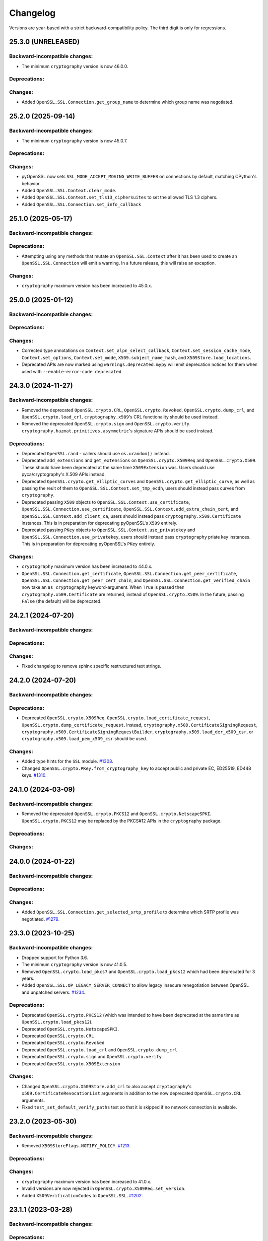 Changelog
=========

Versions are year-based with a strict backward-compatibility policy.
The third digit is only for regressions.

25.3.0 (UNRELEASED)
-------------------

Backward-incompatible changes:
^^^^^^^^^^^^^^^^^^^^^^^^^^^^^^

- The minimum ``cryptography`` version is now 46.0.0.

Deprecations:
^^^^^^^^^^^^^

Changes:
^^^^^^^^

- Added ``OpenSSL.SSL.Connection.get_group_name`` to determine which group name was negotiated.

25.2.0 (2025-09-14)
-------------------

Backward-incompatible changes:
^^^^^^^^^^^^^^^^^^^^^^^^^^^^^^

- The minimum ``cryptography`` version is now 45.0.7.

Deprecations:
^^^^^^^^^^^^^

Changes:
^^^^^^^^

- pyOpenSSL now sets ``SSL_MODE_ACCEPT_MOVING_WRITE_BUFFER`` on connections by default, matching CPython's behavior.
- Added ``OpenSSL.SSL.Context.clear_mode``.
- Added ``OpenSSL.SSL.Context.set_tls13_ciphersuites`` to set the allowed TLS 1.3 ciphers.
- Added ``OpenSSL.SSL.Connection.set_info_callback``

25.1.0 (2025-05-17)
-------------------

Backward-incompatible changes:
^^^^^^^^^^^^^^^^^^^^^^^^^^^^^^

Deprecations:
^^^^^^^^^^^^^

- Attempting using any methods that mutate an ``OpenSSL.SSL.Context`` after it
  has been used to create an ``OpenSSL.SSL.Connection`` will emit a warning. In
  a future release, this will raise an exception.

Changes:
^^^^^^^^

* ``cryptography`` maximum version has been increased to 45.0.x.


25.0.0 (2025-01-12)
-------------------

Backward-incompatible changes:
^^^^^^^^^^^^^^^^^^^^^^^^^^^^^^

Deprecations:
^^^^^^^^^^^^^

Changes:
^^^^^^^^

- Corrected type annotations on ``Context.set_alpn_select_callback``, ``Context.set_session_cache_mode``, ``Context.set_options``, ``Context.set_mode``, ``X509.subject_name_hash``, and ``X509Store.load_locations``.
- Deprecated APIs are now marked using ``warnings.deprecated``. ``mypy`` will emit deprecation notices for them when used with ``--enable-error-code deprecated``.

24.3.0 (2024-11-27)
-------------------

Backward-incompatible changes:
^^^^^^^^^^^^^^^^^^^^^^^^^^^^^^

- Removed the deprecated ``OpenSSL.crypto.CRL``, ``OpenSSL.crypto.Revoked``, ``OpenSSL.crypto.dump_crl``, and ``OpenSSL.crypto.load_crl``. ``cryptography.x509``'s CRL functionality should be used instead.
- Removed the deprecated ``OpenSSL.crypto.sign`` and ``OpenSSL.crypto.verify``. ``cryptography.hazmat.primitives.asymmetric``'s signature APIs should be used instead.

Deprecations:
^^^^^^^^^^^^^

- Deprecated ``OpenSSL.rand`` - callers should use ``os.urandom()`` instead.
- Deprecated ``add_extensions`` and ``get_extensions`` on ``OpenSSL.crypto.X509Req`` and ``OpenSSL.crypto.X509``. These should have been deprecated at the same time ``X509Extension`` was. Users should use pyca/cryptography's X.509 APIs instead.
- Deprecated ``OpenSSL.crypto.get_elliptic_curves`` and ``OpenSSL.crypto.get_elliptic_curve``, as well as passing the reult of them to ``OpenSSL.SSL.Context.set_tmp_ecdh``, users should instead pass curves from ``cryptography``.
- Deprecated passing ``X509`` objects to ``OpenSSL.SSL.Context.use_certificate``, ``OpenSSL.SSL.Connection.use_certificate``, ``OpenSSL.SSL.Context.add_extra_chain_cert``, and ``OpenSSL.SSL.Context.add_client_ca``, users should instead pass ``cryptography.x509.Certificate`` instances. This is in preparation for deprecating pyOpenSSL's ``X509`` entirely.
- Deprecated passing ``PKey`` objects to ``OpenSSL.SSL.Context.use_privatekey`` and ``OpenSSL.SSL.Connection.use_privatekey``, users should instead pass ``cryptography`` priate key instances. This is in preparation for deprecating pyOpenSSL's ``PKey`` entirely.

Changes:
^^^^^^^^

* ``cryptography`` maximum version has been increased to 44.0.x.
* ``OpenSSL.SSL.Connection.get_certificate``, ``OpenSSL.SSL.Connection.get_peer_certificate``, ``OpenSSL.SSL.Connection.get_peer_cert_chain``, and ``OpenSSL.SSL.Connection.get_verified_chain`` now take an ``as_cryptography`` keyword-argument. When ``True`` is passed then ``cryptography.x509.Certificate`` are returned, instead of ``OpenSSL.crypto.X509``. In the future, passing ``False`` (the default) will be deprecated.


24.2.1 (2024-07-20)
-------------------

Backward-incompatible changes:
^^^^^^^^^^^^^^^^^^^^^^^^^^^^^^

Deprecations:
^^^^^^^^^^^^^

Changes:
^^^^^^^^

- Fixed changelog to remove sphinx specific restructured text strings.


24.2.0 (2024-07-20)
-------------------

Backward-incompatible changes:
^^^^^^^^^^^^^^^^^^^^^^^^^^^^^^

Deprecations:
^^^^^^^^^^^^^

- Deprecated ``OpenSSL.crypto.X509Req``, ``OpenSSL.crypto.load_certificate_request``, ``OpenSSL.crypto.dump_certificate_request``. Instead, ``cryptography.x509.CertificateSigningRequest``, ``cryptography.x509.CertificateSigningRequestBuilder``, ``cryptography.x509.load_der_x509_csr``, or ``cryptography.x509.load_pem_x509_csr`` should be used.

Changes:
^^^^^^^^

- Added type hints for the ``SSL`` module.
  `#1308 <https://github.com/pyca/pyopenssl/pull/1308>`_.
- Changed ``OpenSSL.crypto.PKey.from_cryptography_key`` to accept public and private EC, ED25519, ED448 keys.
  `#1310 <https://github.com/pyca/pyopenssl/pull/1310>`_.

24.1.0 (2024-03-09)
-------------------

Backward-incompatible changes:
^^^^^^^^^^^^^^^^^^^^^^^^^^^^^^

* Removed the deprecated ``OpenSSL.crypto.PKCS12`` and
  ``OpenSSL.crypto.NetscapeSPKI``. ``OpenSSL.crypto.PKCS12`` may be replaced
  by the PKCS#12 APIs in the ``cryptography`` package.

Deprecations:
^^^^^^^^^^^^^

Changes:
^^^^^^^^

24.0.0 (2024-01-22)
-------------------

Backward-incompatible changes:
^^^^^^^^^^^^^^^^^^^^^^^^^^^^^^

Deprecations:
^^^^^^^^^^^^^

Changes:
^^^^^^^^

- Added ``OpenSSL.SSL.Connection.get_selected_srtp_profile`` to determine which SRTP profile was negotiated.
  `#1279 <https://github.com/pyca/pyopenssl/pull/1279>`_.

23.3.0 (2023-10-25)
-------------------

Backward-incompatible changes:
^^^^^^^^^^^^^^^^^^^^^^^^^^^^^^

- Dropped support for Python 3.6.
- The minimum ``cryptography`` version is now 41.0.5.
- Removed ``OpenSSL.crypto.load_pkcs7`` and ``OpenSSL.crypto.load_pkcs12`` which had been deprecated for 3 years.
- Added ``OpenSSL.SSL.OP_LEGACY_SERVER_CONNECT`` to allow legacy insecure renegotiation between OpenSSL and unpatched servers.
  `#1234 <https://github.com/pyca/pyopenssl/pull/1234>`_.

Deprecations:
^^^^^^^^^^^^^

- Deprecated ``OpenSSL.crypto.PKCS12`` (which was intended to have been deprecated at the same time as ``OpenSSL.crypto.load_pkcs12``).
- Deprecated ``OpenSSL.crypto.NetscapeSPKI``.
- Deprecated ``OpenSSL.crypto.CRL``
- Deprecated ``OpenSSL.crypto.Revoked``
- Deprecated ``OpenSSL.crypto.load_crl`` and ``OpenSSL.crypto.dump_crl``
- Deprecated ``OpenSSL.crypto.sign`` and ``OpenSSL.crypto.verify``
- Deprecated ``OpenSSL.crypto.X509Extension``

Changes:
^^^^^^^^

- Changed ``OpenSSL.crypto.X509Store.add_crl`` to also accept
  ``cryptography``'s ``x509.CertificateRevocationList`` arguments in addition
  to the now deprecated ``OpenSSL.crypto.CRL`` arguments.
- Fixed ``test_set_default_verify_paths`` test so that it is skipped if no
  network connection is available.

23.2.0 (2023-05-30)
-------------------

Backward-incompatible changes:
^^^^^^^^^^^^^^^^^^^^^^^^^^^^^^

- Removed ``X509StoreFlags.NOTIFY_POLICY``.
  `#1213 <https://github.com/pyca/pyopenssl/pull/1213>`_.

Deprecations:
^^^^^^^^^^^^^

Changes:
^^^^^^^^

- ``cryptography`` maximum version has been increased to 41.0.x.
- Invalid versions are now rejected in ``OpenSSL.crypto.X509Req.set_version``.
- Added ``X509VerificationCodes`` to ``OpenSSL.SSL``.
  `#1202 <https://github.com/pyca/pyopenssl/pull/1202>`_.

23.1.1 (2023-03-28)
-------------------

Backward-incompatible changes:
^^^^^^^^^^^^^^^^^^^^^^^^^^^^^^

Deprecations:
^^^^^^^^^^^^^

Changes:
^^^^^^^^

- Worked around an issue in OpenSSL 3.1.0 which caused `X509Extension.get_short_name` to raise an exception when no short name was known to OpenSSL.
  `#1204 <https://github.com/pyca/pyopenssl/pull/1204>`_.

23.1.0 (2023-03-24)
-------------------

Backward-incompatible changes:
^^^^^^^^^^^^^^^^^^^^^^^^^^^^^^

Deprecations:
^^^^^^^^^^^^^

Changes:
^^^^^^^^

- ``cryptography`` maximum version has been increased to 40.0.x.
- Add ``OpenSSL.SSL.Connection.DTLSv1_get_timeout`` and ``OpenSSL.SSL.Connection.DTLSv1_handle_timeout``
  to support DTLS timeouts `#1180 <https://github.com/pyca/pyopenssl/pull/1180>`_.

23.0.0 (2023-01-01)
-------------------

Backward-incompatible changes:
^^^^^^^^^^^^^^^^^^^^^^^^^^^^^^

Deprecations:
^^^^^^^^^^^^^

Changes:
^^^^^^^^

- Add ``OpenSSL.SSL.X509StoreFlags.PARTIAL_CHAIN`` constant to allow for users
  to perform certificate verification on partial certificate chains.
  `#1166 <https://github.com/pyca/pyopenssl/pull/1166>`_
- ``cryptography`` maximum version has been increased to 39.0.x.

22.1.0 (2022-09-25)
-------------------

Backward-incompatible changes:
^^^^^^^^^^^^^^^^^^^^^^^^^^^^^^

- Remove support for SSLv2 and SSLv3.
- The minimum ``cryptography`` version is now 38.0.x (and we now pin releases
  against ``cryptography`` major versions to prevent future breakage)
- The ``OpenSSL.crypto.X509StoreContextError`` exception has been refactored,
  changing its internal attributes.
  `#1133 <https://github.com/pyca/pyopenssl/pull/1133>`_

Deprecations:
^^^^^^^^^^^^^

- ``OpenSSL.SSL.SSLeay_version`` is deprecated in favor of
  ``OpenSSL.SSL.OpenSSL_version``. The constants ``OpenSSL.SSL.SSLEAY_*`` are
  deprecated in favor of ``OpenSSL.SSL.OPENSSL_*``.

Changes:
^^^^^^^^

- Add ``OpenSSL.SSL.Connection.set_verify`` and ``OpenSSL.SSL.Connection.get_verify_mode``
  to override the context object's verification flags.
  `#1073 <https://github.com/pyca/pyopenssl/pull/1073>`_
- Add ``OpenSSL.SSL.Connection.use_certificate`` and ``OpenSSL.SSL.Connection.use_privatekey``
  to set a certificate per connection (and not just per context) `#1121 <https://github.com/pyca/pyopenssl/pull/1121>`_.

22.0.0 (2022-01-29)
-------------------

Backward-incompatible changes:
^^^^^^^^^^^^^^^^^^^^^^^^^^^^^^

- Drop support for Python 2.7.
  `#1047 <https://github.com/pyca/pyopenssl/pull/1047>`_
- The minimum ``cryptography`` version is now 35.0.

Deprecations:
^^^^^^^^^^^^^

Changes:
^^^^^^^^

- Expose wrappers for some `DTLS
  <https://en.wikipedia.org/wiki/Datagram_Transport_Layer_Security>`_
  primitives. `#1026 <https://github.com/pyca/pyopenssl/pull/1026>`_

21.0.0 (2021-09-28)
-------------------

Backward-incompatible changes:
^^^^^^^^^^^^^^^^^^^^^^^^^^^^^^

- The minimum ``cryptography`` version is now 3.3.
- Drop support for Python 3.5

Deprecations:
^^^^^^^^^^^^^

Changes:
^^^^^^^^

- Raise an error when an invalid ALPN value is set.
  `#993 <https://github.com/pyca/pyopenssl/pull/993>`_
- Added ``OpenSSL.SSL.Context.set_min_proto_version`` and ``OpenSSL.SSL.Context.set_max_proto_version``
  to set the minimum and maximum supported TLS version `#985 <https://github.com/pyca/pyopenssl/pull/985>`_.
- Updated ``to_cryptography`` and ``from_cryptography`` methods to support an upcoming release of ``cryptography`` without raising deprecation warnings.
  `#1030 <https://github.com/pyca/pyopenssl/pull/1030>`_

20.0.1 (2020-12-15)
-------------------

Backward-incompatible changes:
^^^^^^^^^^^^^^^^^^^^^^^^^^^^^^

Deprecations:
^^^^^^^^^^^^^

Changes:
^^^^^^^^

- Fixed compatibility with OpenSSL 1.1.0.

20.0.0 (2020-11-27)
-------------------


Backward-incompatible changes:
^^^^^^^^^^^^^^^^^^^^^^^^^^^^^^

- The minimum ``cryptography`` version is now 3.2.
- Remove deprecated ``OpenSSL.tsafe`` module.
- Removed deprecated ``OpenSSL.SSL.Context.set_npn_advertise_callback``, ``OpenSSL.SSL.Context.set_npn_select_callback``, and ``OpenSSL.SSL.Connection.get_next_proto_negotiated``.
- Drop support for Python 3.4
- Drop support for OpenSSL 1.0.1 and 1.0.2

Deprecations:
^^^^^^^^^^^^^

- Deprecated ``OpenSSL.crypto.load_pkcs7`` and ``OpenSSL.crypto.load_pkcs12``.

Changes:
^^^^^^^^

- Added a new optional ``chain`` parameter to ``OpenSSL.crypto.X509StoreContext()``
  where additional untrusted certificates can be specified to help chain building.
  `#948 <https://github.com/pyca/pyopenssl/pull/948>`_
- Added ``OpenSSL.crypto.X509Store.load_locations`` to set trusted
  certificate file bundles and/or directories for verification.
  `#943 <https://github.com/pyca/pyopenssl/pull/943>`_
- Added ``Context.set_keylog_callback`` to log key material.
  `#910 <https://github.com/pyca/pyopenssl/pull/910>`_
- Added ``OpenSSL.SSL.Connection.get_verified_chain`` to retrieve the
  verified certificate chain of the peer.
  `#894 <https://github.com/pyca/pyopenssl/pull/894>`_.
- Make verification callback optional in ``Context.set_verify``.
  If omitted, OpenSSL's default verification is used.
  `#933 <https://github.com/pyca/pyopenssl/pull/933>`_
- Fixed a bug that could truncate or cause a zero-length key error due to a
  null byte in private key passphrase in ``OpenSSL.crypto.load_privatekey``
  and ``OpenSSL.crypto.dump_privatekey``.
  `#947 <https://github.com/pyca/pyopenssl/pull/947>`_

19.1.0 (2019-11-18)
-------------------


Backward-incompatible changes:
^^^^^^^^^^^^^^^^^^^^^^^^^^^^^^

- Removed deprecated ``ContextType``, ``ConnectionType``, ``PKeyType``, ``X509NameType``, ``X509ReqType``, ``X509Type``, ``X509StoreType``, ``CRLType``, ``PKCS7Type``, ``PKCS12Type``, and ``NetscapeSPKIType`` aliases.
  Use the classes without the ``Type`` suffix instead.
  `#814 <https://github.com/pyca/pyopenssl/pull/814>`_
- The minimum ``cryptography`` version is now 2.8 due to issues on macOS with a transitive dependency.
  `#875 <https://github.com/pyca/pyopenssl/pull/875>`_

Deprecations:
^^^^^^^^^^^^^

- Deprecated ``OpenSSL.SSL.Context.set_npn_advertise_callback``, ``OpenSSL.SSL.Context.set_npn_select_callback``, and ``OpenSSL.SSL.Connection.get_next_proto_negotiated``.
  ALPN should be used instead.
  `#820 <https://github.com/pyca/pyopenssl/pull/820>`_


Changes:
^^^^^^^^

- Support ``bytearray`` in ``SSL.Connection.send()`` by using cffi's from_buffer.
  `#852 <https://github.com/pyca/pyopenssl/pull/852>`_
- The ``OpenSSL.SSL.Context.set_alpn_select_callback`` can return a new ``NO_OVERLAPPING_PROTOCOLS`` sentinel value
  to allow a TLS handshake to complete without an application protocol.


----

19.0.0 (2019-01-21)
-------------------


Backward-incompatible changes:
^^^^^^^^^^^^^^^^^^^^^^^^^^^^^^

- ``X509Store.add_cert`` no longer raises an error if you add a duplicate cert.
  `#787 <https://github.com/pyca/pyopenssl/pull/787>`_


Deprecations:
^^^^^^^^^^^^^

*none*


Changes:
^^^^^^^^

- pyOpenSSL now works with OpenSSL 1.1.1.
  `#805 <https://github.com/pyca/pyopenssl/pull/805>`_
- pyOpenSSL now handles NUL bytes in ``X509Name.get_components()``
  `#804 <https://github.com/pyca/pyopenssl/pull/804>`_



----

18.0.0 (2018-05-16)
-------------------


Backward-incompatible changes:
^^^^^^^^^^^^^^^^^^^^^^^^^^^^^^

- The minimum ``cryptography`` version is now 2.2.1.
- Support for Python 2.6 has been dropped.


Deprecations:
^^^^^^^^^^^^^

*none*


Changes:
^^^^^^^^

- Added ``Connection.get_certificate`` to retrieve the local certificate.
  `#733 <https://github.com/pyca/pyopenssl/pull/733>`_
- ``OpenSSL.SSL.Connection`` now sets ``SSL_MODE_AUTO_RETRY`` by default.
  `#753 <https://github.com/pyca/pyopenssl/pull/753>`_
- Added ``Context.set_tlsext_use_srtp`` to enable negotiation of SRTP keying material.
  `#734 <https://github.com/pyca/pyopenssl/pull/734>`_


----

17.5.0 (2017-11-30)
-------------------


Backward-incompatible changes:
^^^^^^^^^^^^^^^^^^^^^^^^^^^^^^

- The minimum ``cryptography`` version is now 2.1.4.


Deprecations:
^^^^^^^^^^^^^

*none*


Changes:
^^^^^^^^

- Fixed a potential use-after-free in the verify callback and resolved a memory leak when loading PKCS12 files with ``cacerts``.
  `#723 <https://github.com/pyca/pyopenssl/pull/723>`_
- Added ``Connection.export_keying_material`` for RFC 5705 compatible export of keying material.
  `#725 <https://github.com/pyca/pyopenssl/pull/725>`_

----



17.4.0 (2017-11-21)
-------------------


Backward-incompatible changes:
^^^^^^^^^^^^^^^^^^^^^^^^^^^^^^

*none*


Deprecations:
^^^^^^^^^^^^^

*none*


Changes:
^^^^^^^^


- Re-added a subset of the ``OpenSSL.rand`` module.
  This subset allows conscientious users to reseed the OpenSSL CSPRNG after fork.
  `#708 <https://github.com/pyca/pyopenssl/pull/708>`_
- Corrected a use-after-free when reusing an issuer or subject from an ``X509`` object after the underlying object has been mutated.
  `#709 <https://github.com/pyca/pyopenssl/pull/709>`_

----


17.3.0 (2017-09-14)
-------------------


Backward-incompatible changes:
^^^^^^^^^^^^^^^^^^^^^^^^^^^^^^

- Dropped support for Python 3.3.
  `#677 <https://github.com/pyca/pyopenssl/pull/677>`_
- Removed the deprecated ``OpenSSL.rand`` module.
  This is being done ahead of our normal deprecation schedule due to its lack of use and the fact that it was becoming a maintenance burden.
  ``os.urandom()`` should be used instead.
  `#675 <https://github.com/pyca/pyopenssl/pull/675>`_


Deprecations:
^^^^^^^^^^^^^

- Deprecated ``OpenSSL.tsafe``.
  `#673 <https://github.com/pyca/pyopenssl/pull/673>`_

Changes:
^^^^^^^^

- Fixed a memory leak in ``OpenSSL.crypto.CRL``.
  `#690 <https://github.com/pyca/pyopenssl/pull/690>`_
- Fixed a memory leak when verifying certificates with ``OpenSSL.crypto.X509StoreContext``.
  `#691 <https://github.com/pyca/pyopenssl/pull/691>`_


----


17.2.0 (2017-07-20)
-------------------


Backward-incompatible changes:
^^^^^^^^^^^^^^^^^^^^^^^^^^^^^^

*none*


Deprecations:
^^^^^^^^^^^^^

- Deprecated ``OpenSSL.rand`` - callers should use ``os.urandom()`` instead.
  `#658 <https://github.com/pyca/pyopenssl/pull/658>`_


Changes:
^^^^^^^^

- Fixed a bug causing ``Context.set_default_verify_paths()`` to not work with cryptography ``manylinux1`` wheels on Python 3.x.
  `#665 <https://github.com/pyca/pyopenssl/pull/665>`_
- Fixed a crash with (EC)DSA signatures in some cases.
  `#670 <https://github.com/pyca/pyopenssl/pull/670>`_


----


17.1.0 (2017-06-30)
-------------------


Backward-incompatible changes:
^^^^^^^^^^^^^^^^^^^^^^^^^^^^^^

- Removed the deprecated ``OpenSSL.rand.egd()`` function.
  Applications should prefer ``os.urandom()`` for random number generation.
  `#630 <https://github.com/pyca/pyopenssl/pull/630>`_
- Removed the deprecated default ``digest`` argument to ``OpenSSL.crypto.CRL.export()``.
  Callers must now always pass an explicit ``digest``.
  `#652 <https://github.com/pyca/pyopenssl/pull/652>`_
- Fixed a bug with ``ASN1_TIME`` casting in ``X509.set_notBefore()``,
  ``X509.set_notAfter()``, ``Revoked.set_rev_date()``, ``Revoked.set_nextUpdate()``,
  and ``Revoked.set_lastUpdate()``. You must now pass times in the form
  ``YYYYMMDDhhmmssZ``. ``YYYYMMDDhhmmss+hhmm`` and ``YYYYMMDDhhmmss-hhmm``
  will no longer work. `#612 <https://github.com/pyca/pyopenssl/pull/612>`_


Deprecations:
^^^^^^^^^^^^^


- Deprecated the legacy "Type" aliases: ``ContextType``, ``ConnectionType``, ``PKeyType``, ``X509NameType``, ``X509ExtensionType``, ``X509ReqType``, ``X509Type``, ``X509StoreType``, ``CRLType``, ``PKCS7Type``, ``PKCS12Type``, ``NetscapeSPKIType``.
  The names without the "Type"-suffix should be used instead.


Changes:
^^^^^^^^

- Added ``OpenSSL.crypto.X509.from_cryptography()`` and ``OpenSSL.crypto.X509.to_cryptography()`` for converting X.509 certificate to and from pyca/cryptography objects.
  `#640 <https://github.com/pyca/pyopenssl/pull/640>`_
- Added ``OpenSSL.crypto.X509Req.from_cryptography()``, ``OpenSSL.crypto.X509Req.to_cryptography()``, ``OpenSSL.crypto.CRL.from_cryptography()``, and ``OpenSSL.crypto.CRL.to_cryptography()`` for converting X.509 CSRs and CRLs to and from pyca/cryptography objects.
  `#645 <https://github.com/pyca/pyopenssl/pull/645>`_
- Added ``OpenSSL.debug`` that allows to get an overview of used library versions (including linked OpenSSL) and other useful runtime information using ``python -m OpenSSL.debug``.
  `#620 <https://github.com/pyca/pyopenssl/pull/620>`_
- Added a fallback path to ``Context.set_default_verify_paths()`` to accommodate the upcoming release of ``cryptography`` ``manylinux1`` wheels.
  `#633 <https://github.com/pyca/pyopenssl/pull/633>`_


----


17.0.0 (2017-04-20)
-------------------

Backward-incompatible changes:
^^^^^^^^^^^^^^^^^^^^^^^^^^^^^^

*none*


Deprecations:
^^^^^^^^^^^^^

*none*


Changes:
^^^^^^^^

- Added ``OpenSSL.X509Store.set_time()`` to set a custom verification time when verifying certificate chains.
  `#567 <https://github.com/pyca/pyopenssl/pull/567>`_
- Added a collection of functions for working with OCSP stapling.
  None of these functions make it possible to validate OCSP assertions, only to staple them into the handshake and to retrieve the stapled assertion if provided.
  Users will need to write their own code to handle OCSP assertions.
  We specifically added: ``Context.set_ocsp_server_callback()``, ``Context.set_ocsp_client_callback()``, and ``Connection.request_ocsp()``.
  `#580 <https://github.com/pyca/pyopenssl/pull/580>`_
- Changed the ``SSL`` module's memory allocation policy to avoid zeroing memory it allocates when unnecessary.
  This reduces CPU usage and memory allocation time by an amount proportional to the size of the allocation.
  For applications that process a lot of TLS data or that use very lage allocations this can provide considerable performance improvements.
  `#578 <https://github.com/pyca/pyopenssl/pull/578>`_
- Automatically set ``SSL_CTX_set_ecdh_auto()`` on ``OpenSSL.SSL.Context``.
  `#575 <https://github.com/pyca/pyopenssl/pull/575>`_
- Fix empty exceptions from ``OpenSSL.crypto.load_privatekey()``.
  `#581 <https://github.com/pyca/pyopenssl/pull/581>`_


----


16.2.0 (2016-10-15)
-------------------

Backward-incompatible changes:
^^^^^^^^^^^^^^^^^^^^^^^^^^^^^^

*none*


Deprecations:
^^^^^^^^^^^^^

*none*


Changes:
^^^^^^^^

- Fixed compatibility errors with OpenSSL 1.1.0.
- Fixed an issue that caused failures with subinterpreters and embedded Pythons.
  `#552 <https://github.com/pyca/pyopenssl/pull/552>`_


----


16.1.0 (2016-08-26)
-------------------

Backward-incompatible changes:
^^^^^^^^^^^^^^^^^^^^^^^^^^^^^^

*none*


Deprecations:
^^^^^^^^^^^^^

- Dropped support for OpenSSL 0.9.8.


Changes:
^^^^^^^^

- Fix memory leak in ``OpenSSL.crypto.dump_privatekey()`` with ``FILETYPE_TEXT``.
  `#496 <https://github.com/pyca/pyopenssl/pull/496>`_
- Enable use of CRL (and more) in verify context.
  `#483 <https://github.com/pyca/pyopenssl/pull/483>`_
- ``OpenSSL.crypto.PKey`` can now be constructed from ``cryptography`` objects and also exported as such.
  `#439 <https://github.com/pyca/pyopenssl/pull/439>`_
- Support newer versions of ``cryptography`` which use opaque structs for OpenSSL 1.1.0 compatibility.


----


16.0.0 (2016-03-19)
-------------------

This is the first release under full stewardship of PyCA.
We have made *many* changes to make local development more pleasing.
The test suite now passes both on Linux and OS X with OpenSSL 0.9.8, 1.0.1, and 1.0.2.
It has been moved to `pytest <https://docs.pytest.org/>`_, all CI test runs are part of `tox <https://tox.readthedocs.io/>`_ and the source code has been made fully `flake8 <https://flake8.readthedocs.io/>`_ compliant.

We hope to have lowered the barrier for contributions significantly but are open to hear about any remaining frustrations.


Backward-incompatible changes:
^^^^^^^^^^^^^^^^^^^^^^^^^^^^^^

- Python 3.2 support has been dropped.
  It never had significant real world usage and has been dropped by our main dependency ``cryptography``.
  Affected users should upgrade to Python 3.3 or later.


Deprecations:
^^^^^^^^^^^^^

- The support for EGD has been removed.
  The only affected function ``OpenSSL.rand.egd()`` now uses ``os.urandom()`` to seed the internal PRNG instead.
  Please see `pyca/cryptography#1636 <https://github.com/pyca/cryptography/pull/1636>`_ for more background information on this decision.
  In accordance with our backward compatibility policy ``OpenSSL.rand.egd()`` will be *removed* no sooner than a year from the release of 16.0.0.

  Please note that you should `use urandom <https://sockpuppet.org/blog/2014/02/25/safely-generate-random-numbers/>`_ for all your secure random number needs.
- Python 2.6 support has been deprecated.
  Our main dependency ``cryptography`` deprecated 2.6 in version 0.9 (2015-05-14) with no time table for actually dropping it.
  pyOpenSSL will drop Python 2.6 support once ``cryptography`` does.


Changes:
^^^^^^^^

- Fixed ``OpenSSL.SSL.Context.set_session_id``, ``OpenSSL.SSL.Connection.renegotiate``, ``OpenSSL.SSL.Connection.renegotiate_pending``, and ``OpenSSL.SSL.Context.load_client_ca``.
  They were lacking an implementation since 0.14.
  `#422 <https://github.com/pyca/pyopenssl/pull/422>`_
- Fixed segmentation fault when using keys larger than 4096-bit to sign data.
  `#428 <https://github.com/pyca/pyopenssl/pull/428>`_
- Fixed ``AttributeError`` when ``OpenSSL.SSL.Connection.get_app_data()`` was called before setting any app data.
  `#304 <https://github.com/pyca/pyopenssl/pull/304>`_
- Added ``OpenSSL.crypto.dump_publickey()`` to dump ``OpenSSL.crypto.PKey`` objects that represent public keys, and ``OpenSSL.crypto.load_publickey()`` to load such objects from serialized representations.
  `#382 <https://github.com/pyca/pyopenssl/pull/382>`_
- Added ``OpenSSL.crypto.dump_crl()`` to dump a certificate revocation list out to a string buffer.
  `#368 <https://github.com/pyca/pyopenssl/pull/368>`_
- Added ``OpenSSL.SSL.Connection.get_state_string()`` using the OpenSSL binding ``state_string_long``.
  `#358 <https://github.com/pyca/pyopenssl/pull/358>`_
- Added support for the ``socket.MSG_PEEK`` flag to ``OpenSSL.SSL.Connection.recv()`` and ``OpenSSL.SSL.Connection.recv_into()``.
  `#294 <https://github.com/pyca/pyopenssl/pull/294>`_
- Added ``OpenSSL.SSL.Connection.get_protocol_version()`` and ``OpenSSL.SSL.Connection.get_protocol_version_name()``.
  `#244 <https://github.com/pyca/pyopenssl/pull/244>`_
- Switched to ``utf8string`` mask by default.
  OpenSSL formerly defaulted to a ``T61String`` if there were UTF-8 characters present.
  This was changed to default to ``UTF8String`` in the config around 2005, but the actual code didn't change it until late last year.
  This will default us to the setting that actually works.
  To revert this you can call ``OpenSSL.crypto._lib.ASN1_STRING_set_default_mask_asc(b"default")``.
  `#234 <https://github.com/pyca/pyopenssl/pull/234>`_


----


Older Changelog Entries
-----------------------

The changes from before release 16.0.0 are preserved in the `repository <https://github.com/pyca/pyopenssl/blob/master/doc/ChangeLog_old.txt>`_.

